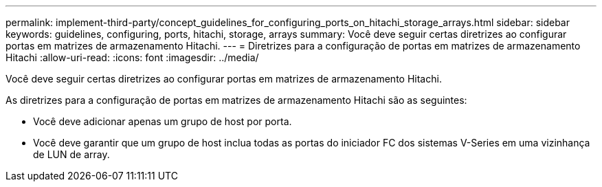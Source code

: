 ---
permalink: implement-third-party/concept_guidelines_for_configuring_ports_on_hitachi_storage_arrays.html 
sidebar: sidebar 
keywords: guidelines, configuring, ports, hitachi, storage, arrays 
summary: Você deve seguir certas diretrizes ao configurar portas em matrizes de armazenamento Hitachi. 
---
= Diretrizes para a configuração de portas em matrizes de armazenamento Hitachi
:allow-uri-read: 
:icons: font
:imagesdir: ../media/


[role="lead"]
Você deve seguir certas diretrizes ao configurar portas em matrizes de armazenamento Hitachi.

As diretrizes para a configuração de portas em matrizes de armazenamento Hitachi são as seguintes:

* Você deve adicionar apenas um grupo de host por porta.
* Você deve garantir que um grupo de host inclua todas as portas do iniciador FC dos sistemas V-Series em uma vizinhança de LUN de array.

